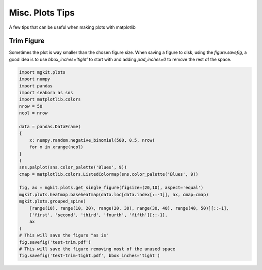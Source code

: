 
Misc. Plots Tips
================

A few tips that can be useful when making plots with matplotlib

Trim Figure
-----------

Sometimes the plot is way smaller than the chosen figure size. When
saving a figure to disk, using the *figure.savefig*, a good idea is to
use *bbox\_inches='tight'* to start with and adding *pad\_inches=0* to
remove the rest of the space.

.. code:: python

    import mgkit.plots
    import numpy
    import pandas
    import seaborn as sns
    import matplotlib.colors
    nrow = 50
    ncol = nrow
    
    data = pandas.DataFrame(
    {
        x: numpy.random.negative_binomial(500, 0.5, nrow)
        for x in xrange(ncol)
    }
    )
    sns.palplot(sns.color_palette('Blues', 9))
    cmap = matplotlib.colors.ListedColormap(sns.color_palette('Blues', 9))
    
    fig, ax = mgkit.plots.get_single_figure(figsize=(20,10), aspect='equal')
    mgkit.plots.heatmap.baseheatmap(data.loc[data.index[::-1]], ax, cmap=cmap)
    mgkit.plots.grouped_spine(
        [range(10), range(10, 20), range(20, 30), range(30, 40), range(40, 50)][::-1], 
        ['first', 'second', 'third', 'fourth', 'fifth'][::-1],
        ax
    )
    # This will save the figure "as is"
    fig.savefig('test-trim.pdf')
    # This will save the figure removing most of the unused space
    fig.savefig('test-trim-tight.pdf', bbox_inches='tight')



.. image:: misc-plots_files/misc-plots_2_0.png



.. image:: misc-plots_files/misc-plots_2_1.png

